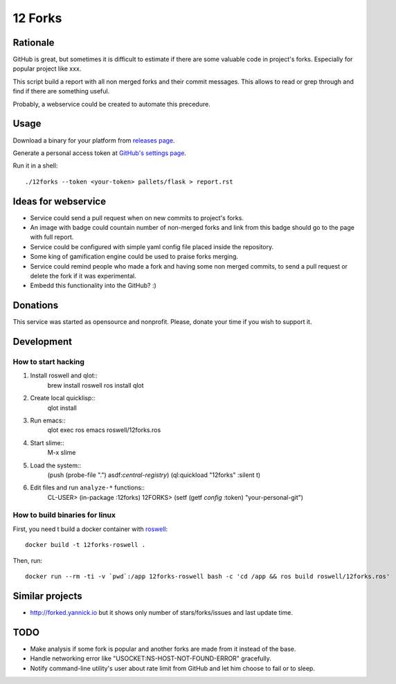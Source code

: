 ========
12 Forks
========

Rationale
=========

GitHub is great, but sometimes it is difficult to estimate if there are
some valuable code in project's forks. Especially for popular project
like xxx.

This script build a report with all non merged forks and their commit
messages. This allows to read or grep through and find if there are something
useful.

Probably, a webservice could be created to automate this precedure.


Usage
=====

Download a binary for your platform from
`releases page <https://github.com/12forks/command-line/releases>`_.

Generate a personal access token at `GitHub's settings page <https://github.com/settings/tokens/new>`_.

Run it in a shell::

  ./12forks --token <your-token> pallets/flask > report.rst


Ideas for webservice
====================

* Service could send a pull request when on new commits to project's forks.
* An image with badge could countain number of non-merged forks and link
  from this badge should go to the page with full report.
* Service could be configured with simple yaml config file placed inside the
  repository.
* Some king of gamification engine could be used to praise forks merging.
* Service could remind people who made a fork and having some non merged
  commits, to send a pull request or delete the fork if it was experimental.
* Embedd this functionality into the GitHub? :)

Donations
=========

This service was started as opensource and nonprofit. Please, donate your time
if you wish to support it.

Development
===========

How to start hacking
--------------------

1. Install roswell and qlot::
     brew install roswell
     ros install qlot
2. Create local quicklisp::
     qlot install
3. Run emacs::
     qlot exec ros emacs roswell/12forks.ros
4. Start slime::
     M-x slime
5. Load the system::
     (push (probe-file ".") asdf:*central-registry*)
     (ql:quickload "12forks" :silent t)
6. Edit files and run ``analyze-*`` functions::
     CL-USER> (in-package :12forks)
     12FORKS> (setf (getf *config* :token) "your-personal-git")
     

How to build binaries for linux
-------------------------------

First, you need t build a docker container with `roswell <https://github.com/roswell/roswell>`_::

  docker build -t 12forks-roswell .

Then, run::

  docker run --rm -ti -v `pwd`:/app 12forks-roswell bash -c 'cd /app && ros build roswell/12forks.ros'

Similar projects
================

* http://forked.yannick.io but it shows only number of stars/forks/issues and last update time.

TODO
====

* Make analysis if some fork is popular and another forks are made from it
  instead of the base.
* Handle networking error like "USOCKET:NS-HOST-NOT-FOUND-ERROR" gracefully.
* Notify command-line utility's user about rate limit from GitHub and
  let him choose to fail or to sleep.
